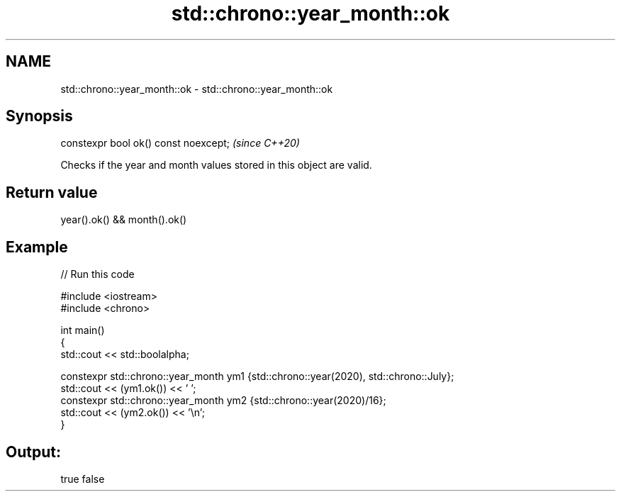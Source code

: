 .TH std::chrono::year_month::ok 3 "2021.11.17" "http://cppreference.com" "C++ Standard Libary"
.SH NAME
std::chrono::year_month::ok \- std::chrono::year_month::ok

.SH Synopsis
   constexpr bool ok() const noexcept;  \fI(since C++20)\fP

   Checks if the year and month values stored in this object are valid.

.SH Return value

   year().ok() && month().ok()

.SH Example


// Run this code

 #include <iostream>
 #include <chrono>

 int main()
 {
     std::cout << std::boolalpha;

     constexpr std::chrono::year_month ym1 {std::chrono::year(2020), std::chrono::July};
     std::cout << (ym1.ok()) << ' ';
     constexpr std::chrono::year_month ym2 {std::chrono::year(2020)/16};
     std::cout << (ym2.ok()) << '\\n';
 }

.SH Output:

 true false
